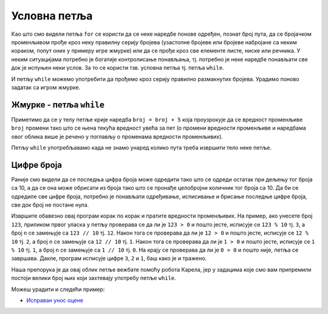 Условна петља
=============

Као што смо видели петља ``for`` се користи да се неке наредбе понове
одређен, познат број пута, да се бројачком променљивом прође кроз неку
правилну серију бројева (узастопне бројеве или бројеве набројане са
неким кораком, попут оних у примеру игре жмурке) или да се прође кроз
све елементе листе, ниске или речника. У неким ситуацијама потребно је
богатије контролисање понављања, тј. потребно је неке наредбе
понављати све док је испуњен неки услов. За то се користи тзв. условна
петља тј. петља ``while``.

И петљу ``while`` можемо употребити да прођемо кроз серију правилно
размакнутих бројева. Урадимо поново задатак са игром жмурке.

Жмурке - петља ``while``
''''''''''''''''''''''''
.. level::1

.. activecode:: жмурке_while

   broj = 5                  # neka je broj = 5
   while broj <= 100:        # dok je broj <= 100:
       print(broj)            #    ispisi broj
       broj = broj + 5        #    uvecaj broj za 5

Приметимо да се у телу петље крије наредба ``broj = broj + 5`` која
проузрокује да се вредност променљиве ``broj`` промени тако што се
њена текућа вредност увећа за пет (о промени вредности променљиве и
наредбама овог облика више је речено у поглављу о променама вредности
променљивих).

Петљу ``while`` употребљавамо када не знамо унаред колико пута треба
извршити тело неке петље.

Цифре броја
'''''''''''

.. questionnote::

   Напиши програм који одређује и исписује цифре датог природног броја
   (већег од 1), кренувши од цифре јединица. На пример, ако корисник
   унесе број 1234, програм треба да испише 4, 3, 2, 1 (сваку цифру у
   посебном реду).

Раније смо видели да се последња цифра броја може одредити тако што се
одреди остатак при дељењу тог броја са 10, а да се она може обрисати
из броја тако што се пронађе целобројни количник тог броја са 10. Да
би се одредиле све цифре броја, потребно је понављати одређивање,
исписивање и брисање последње цифре броја, све док број не постане
нула.
   
.. activecode:: цифре_броја_петља

   n = int(input("Unesi broj:"))
   while n > 0:
       print(n % 10)
       n = n // 10

Извршите обавезно овај програм корак по корак и пратите вредности
променљивих.  На пример, ако унесете број ``123``, приликом првог
уласка у петљу проверава се да ли је ``123 > 0`` и пошто јесте,
исписује се ``123 % 10`` тј. ``3``, а број ``n`` се замењује са ``123
// 10`` тј. ``12``. Након тога се проверава да ли је ``12 > 0`` и
пошто јесте, исписује се ``12 % 10`` тј. ``2``, а број ``n`` се
замењује са ``12 // 10`` тј. ``1``. Након тога се проверава да ли је
``1 > 0`` и пошто јесте, исписује се ``1 % 10`` тј. ``1``, а број
``n`` се замењује са ``1 // 10`` тј. ``0``. На крају се проверава да
ли је ``0 > 0`` и пошто није, петља се завршава. Дакле, програм
исписује цифре ``3``, ``2`` и ``1``, баш како је и тражено.

Наша препорука је да овај облик петље вежбате помоћу робота Карела,
јер у задацима које смо вам припремили постоји велики број њих који
захтевају употребу петље ``while``.


Можеш урадити и следећи пример:

- `Исправан унос оцене <https://petlja.org/biblioteka/r/lekcije/prirucnik-python-gim/kontrolatoka-cas11#id23>`__